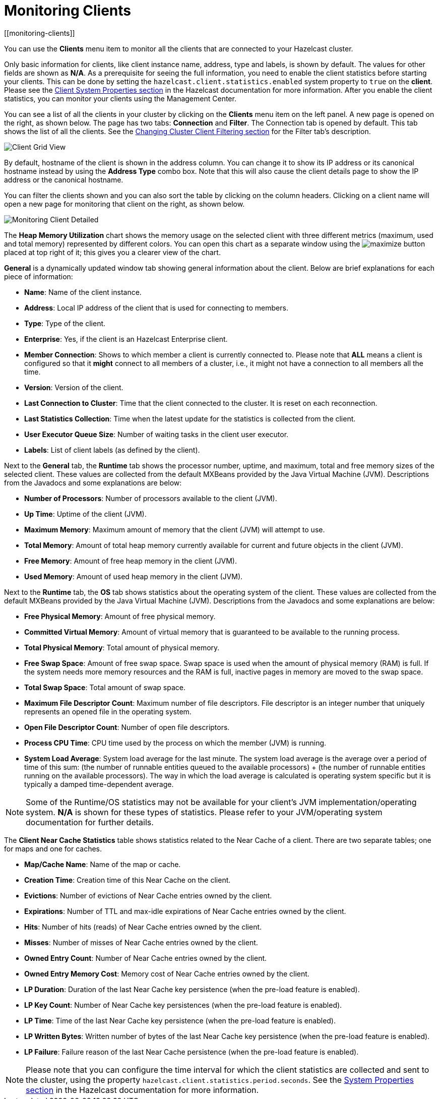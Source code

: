 = Monitoring Clients
[[monitoring-clients]]

You can use the **Clients** menu item to monitor
all the clients that are connected to your Hazelcast cluster.

Only basic information for clients, like client instance
name, address, type and labels, is shown by default. The
values for
other fields are shown as **N/A**. As a prerequisite for
seeing the full information, you need to enable the client
statistics before starting your clients. This can be done
by setting the `hazelcast.client.statistics.enabled` system
property to `true` on the *client*. Please see the
xref:{page-latest-supported-hazelcast}@hazelcast:clients:java.adoc#client-system-properties[Client System Properties section]
in the Hazelcast documentation for more information.
After you enable the client statistics, you can monitor your
clients using the Management Center.

You can see a list of all the clients in your cluster by
clicking on the **Clients** menu item on the left panel.
A new page is
opened on the right, as shown below. The page has two tabs:
**Connection** and **Filter**. The Connection tab is opened by
default. This tab shows the list of all the clients. See the
xref:client-filtering.adoc[Changing Cluster Client Filtering section]
for the Filter tab's description.

image:ROOT:ClientGridView.png[Client Grid View]

By default, hostname of the client is shown in the address
column. You can change it to show its IP address or its
canonical hostname instead by using the **Address Type**
combo box. Note that this will also cause the client details
page to show the IP address or the canonical hostname.

You can filter the clients shown and you can also sort the
table by clicking on the column headers. Clicking on
a client name will open a new page for monitoring that client
on the right, as shown below.

image:ROOT:MonitoringClientDetailed.png[Monitoring Client Detailed]

[[client-heap-memory]]The **Heap Memory Utilization** chart shows the memory usage
on the selected client with three different metrics
(maximum, used and total memory) represented by different colors. You can open this
chart as a separate window using the image:ROOT:MaximizeChart.png[maximize]
button placed at top right of it; this gives you a
clearer view of the chart.

[[general]]**General** is a dynamically updated window tab showing general
information about the client. Below are brief explanations
for each piece of information:

* **Name**: Name of the client instance.
* **Address**: Local IP address of the client that is used for
connecting to members.
* **Type**: Type of the client.
* **Enterprise**: Yes, if the client is an Hazelcast 
Enterprise client.
* **Member Connection**: Shows to which member a client is
currently connected to. Please note that *ALL* means a client
is configured so that it *might* connect to all members of
a cluster, i.e., it might not have a connection to all
members all the time.
* **Version**: Version of the client.
* **Last Connection to Cluster**: Time that the client connected
to the cluster. It is reset on each reconnection.
* **Last Statistics Collection**: Time when the latest update
for the statistics is collected from the client.
* **User Executor Queue Size**: Number of waiting tasks in the
client user executor.
* **Labels**: List of client labels (as defined by the client).

[[run-time]]Next to the **General** tab, the **Runtime** tab shows the
processor number, uptime, and maximum,
total and free memory sizes of the selected client. These
values are collected from the default MXBeans provided by the
Java Virtual Machine (JVM). Descriptions from the Javadocs
and some explanations are below:

* **Number of Processors**: Number of processors available
to the client (JVM).
* **Up Time**: Uptime of the client (JVM).
* **Maximum Memory**: Maximum amount of memory that the
client (JVM) will attempt to use.
* **Total Memory**: Amount of total heap memory currently
available for current and future objects in the client (JVM).
* **Free Memory**: Amount of free heap memory in the client (JVM).
* **Used Memory**: Amount of used heap memory in the client (JVM).

[[os]]Next to the **Runtime** tab, the **OS** tab shows statistics
about the operating system of the client. These values are
collected from the default MXBeans provided by the Java Virtual
Machine (JVM). Descriptions from the Javadocs and some
explanations are below:

* **Free Physical Memory**: Amount of free physical memory.
* **Committed Virtual Memory**:	Amount of virtual memory that
is guaranteed to be available to the running process.
* **Total Physical Memory**: Total amount of physical memory.
* **Free Swap Space**: Amount of free swap space. Swap space
is used when the amount of physical memory (RAM) is full.
If the system needs more memory resources and the RAM is full,
inactive pages in memory are moved to the swap space.
* **Total Swap Space**:	Total amount of swap space.
* **Maximum File Descriptor Count**: Maximum number of file
descriptors. File descriptor is an integer number that
uniquely represents an opened file in the operating system.
* **Open File Descriptor Count**: Number of open file descriptors.
* **Process CPU Time**:	CPU time used by the process on which
the member (JVM) is running.
* **System Load Average**: System load average for the last minute.
The system load average is the average over a period
of time of this sum: (the number of runnable entities queued to the
available processors) + (the number of runnable
entities running on the available processors). The way in which the
load average is calculated is operating system
specific but it is typically a damped time-dependent average.

NOTE: Some of the Runtime/OS statistics may not be available for
your client's
JVM implementation/operating system. **N/A** is shown for these
types of statistics. Please refer to your
JVM/operating system documentation for further details.

[[client-near-cache]]The **Client Near Cache Statistics** table shows statistics related
to the Near Cache of a client. There are two separate
tables; one for maps and one for caches.

* **Map/Cache Name**: Name of the map or cache.
* **Creation Time**: Creation time of this Near Cache on the client.
* **Evictions**: Number of evictions of Near Cache entries owned by the client.
* **Expirations**: Number of TTL and max-idle expirations of Near
Cache entries owned by the client.
* **Hits**: Number of hits (reads) of Near Cache entries owned by
the client.
* **Misses**: Number of misses of Near Cache entries owned by the client.
* **Owned Entry Count**: Number of Near Cache entries owned by the client.
* **Owned Entry Memory Cost**: Memory cost of Near Cache entries
owned by the client.
* **LP Duration**: Duration of the last Near Cache key persistence
(when the pre-load feature is enabled).
* **LP Key Count**: Number of Near Cache key persistences (when the
pre-load feature is enabled).
* **LP Time**: Time of the last Near Cache key persistence (when the
pre-load feature is enabled).
* **LP Written Bytes**: Written number of bytes of the last Near Cache
key persistence (when the pre-load feature is enabled).
* **LP Failure**: Failure reason of the last Near Cache persistence
(when the pre-load feature is enabled).

NOTE: Please note that you can configure the time interval for which
the client statistics are collected and sent to the cluster,
using the property  `hazelcast.client.statistics.period.seconds`.
See the
xref:{page-latest-supported-hazelcast}@hazelcast:clients:java.adoc#client-system-properties[System Properties section]
in the Hazelcast documentation for more information.

